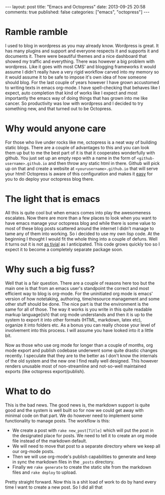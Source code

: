#+BEGIN_HTML
---
layout: post
title: "Emacs and Octopress"
date: 2013-09-25 20:58
comments: true
published: false
categories: ["emacs", "octopress"]
---
#+END_HTML

* Ramble ramble

  I used to blog in wordpress as you may already know. Wordpress is
  great. It has many plugins and support and everyone respects it and
  supports it and documents it. There were beautiful themes and a nice
  dashboard that showed my traffic and everything. There was however a
  big problem with wordpress. Like it goes with most CMS' and blogging
  frameworks it would assume I didn't really have a very rigid workflow
  carved into my memory so it would assume it to be safe to impose it's
  own idea of how someone should blog. For the last couple of years
  however I have grown accustomed to writing texts in emacs org-mode. I
  have spell-checking that behaves like I expect, auto completion that
  kind of works like I expect and most importantly the emacs way of
  doing things that has grown into me like cancer. So productivity was
  low with wordpress and I decided to try something new, and that turned
  out to be Octopress.

* Why would anyone care

  For those who live under rocks like me, octopress is a neat way of
  building static blogs. There are a couple of advantages to this and
  you can look them up but to me the best part of it is that it
  cooperates wonderfully with github. You just set up an empty repo
  with a name in the form of =<github-username>.github.io= and then
  throw any static html in there. Github will pick up on that and
  create a website at =<yourusername>.github.io= that will serve your
  html! Octopress is aware of this configuration and makes it [[http://octopress.org/docs/deploying/github/][easy]] for
  you to do deploy your octopress blog there.

* The light that is emacs

  All this is quite cool but when emacs comes into play the
  awesomeness escalates. Now there are more than a few places to look
  when you want to have emacs manage your octopress blog and while
  there is some value to most of these blog posts scattered around the
  internet I didn't manage to tame any of them into working. So i
  decided to use my own lisp code. At the beginning I thought I would
  fit the whole thing into a couple of defuns. Well it turns out it is
  not [[https://github.com/fakedrake/dotemacs/blob/master/fd-octopress.el][as tivial]] as I anticipated. This code grows quickly too so I
  expect it to become a completely separate package soon.

* Why such a big fuss?

  Well that is a fair question. There are a couple of reasons here too
  but the main one is that from an emacs user's standpoint the correct
  and most efficient way to blog is org-mode. For the uninitiated org
  mode is emacs' version of how notetaking, authoring, time/resource
  management and some other stuff should be done. The nice part is
  that the environment is the same for all of those. The way it works
  is you write in this quite readable markup language(ish) that org
  mode understands and then it is up to the system to export it into
  other formats (HTML, markdown, latex etc), organize it into folders
  etc. As a bonus you can really choose your level of involvement into
  this process. I will assume you have looked into it a little bit.

  Now as those who use org mode for longer than a couple of months,
  org mode export and publish codebase underwent some quite drastic
  changes recently. I speculate that they are to the better as I don't
  know the internals of the old system and the new one I find really
  well designed. This however renders unusable most of non-streamline
  and not-so-well maintained exports (like octopress
  export/publish).

* What to do

  This is the bad news. The good news is, the markdown support is quite
  good and the system is well built so for now we could get away with
  minimal code on that part. We do however need to implement some
  functionality to manage posts. The workflow is this:

  - We create a post with =rake new_post[Title]= which will put the
    post in the designated place for posts. We need to tell it to
    create an org mode file instead of the markdown default.
  - We will need to move that post to a separate directory where we
    keep all our org-mode posts.
  - Then we will use org-mode's publish capabilities to generate and
    keep in sync the markdown files in the =_posts= directory.
  - Finally we =rake generate= to create the static site from the
    markdown files and =rake deploy= to upload.

  Pretty straight forward. Now this is a shit load of work to do by
  hand every time I want to create a new post. So I did all that


  # Topics: helper functions, org publishing code blocks.
